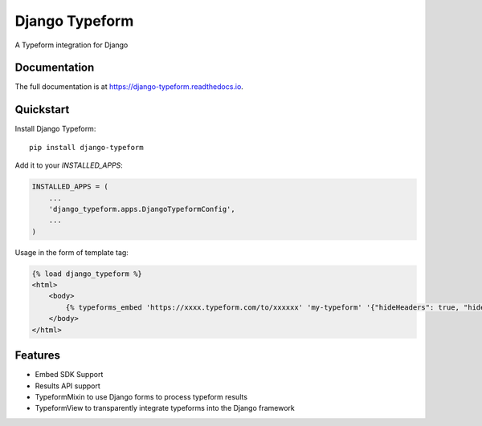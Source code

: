 =============================
Django Typeform
=============================

.. image:: https://badge.fury.io/py/django-typeform.svg
    :target: https://badge.fury.io/py/django-typeform

.. image:: https://travis-ci.org/redapesolutions/django-typeform.svg?branch=master
    :target: https://travis-ci.org/redapesolutions/django-typeform

.. image:: https://codecov.io/gh/redapesolutions/django-typeform/branch/master/graph/badge.svg
    :target: https://codecov.io/gh/redapesolutions/django-typeform


A Typeform integration for Django

Documentation
-------------

The full documentation is at https://django-typeform.readthedocs.io.

Quickstart
----------

Install Django Typeform::

    pip install django-typeform

Add it to your `INSTALLED_APPS`:

.. code-block:: python

    INSTALLED_APPS = (
        ...
        'django_typeform.apps.DjangoTypeformConfig',
        ...
    )

Usage in the form of template tag:

.. code-block:: html

    {% load django_typeform %}
    <html>
        <body>
            {% typeforms_embed 'https://xxxx.typeform.com/to/xxxxxx' 'my-typeform' '{"hideHeaders": true, "hideFooter": true}' %}
        </body>
    </html>

Features
--------

* Embed SDK Support
* Results API support
* TypeformMixin to use Django forms to process typeform results
* TypeformView to transparently integrate typeforms into the Django framework
